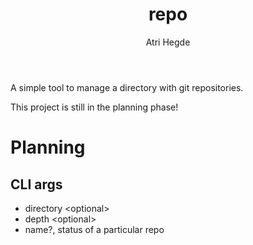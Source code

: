 #+title: repo
#+author: Atri Hegde

A simple tool to manage a directory with git repositories.

This project is still in the planning phase!

* Planning
** CLI args
- directory <optional>
- depth <optional>
- name?, status of a particular repo
